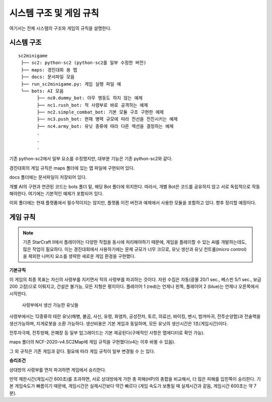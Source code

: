 
시스템 구조 및 게임 규칙
=========================

여기서는 전체 시스템의 구조와 게임의 규칙을 설명한다.

시스템 구조
------------

::

   sc2minigame
    ├── sc2: python-sc2 (python-sc2를 일부 수정한 버전)
    ├── maps: 경진대회 용 맵
    ├── docs: 문서파일 모음
    ├── run_sc2minigame.py: 게임 실행 파일 예
    └── bots: AI 모음
          ├── nc0.dummy_bot: 아무 행동도 하지 않는 예제
          ├── nc1.rush_bot: 적 사령부로 바로 공격하는 예제
          ├── nc2.simple_combat_bot: 기본 모듈 구조 구현한 예제
          ├── nc3.push_bot: 현재 병력 규모에 따라 전선을 전진시키는 예제
          ├── nc4.army_bot: 유닛 종류에 따라 다른 액션을 결정하는 예제
          .
          . 
          .


기존 python-sc2에서 일부 요소를 수정했지만, 대부분 기능은 기존 python-sc2와 같다.

경진대회의 게임 규칙은 maps 폴더에 있는 맵 파일에 구현되어 있다.

docs 폴더에는 문서파일이 저장되어 있다.

개별 AI의 구현과 연관된 코드는 bots 폴더 밑, 해당 Bot 폴더에 위치한다. 
따라서, 개별 Bot은 코드를 공유하지 않고 서로 독립적으로 작동해야한다.
여기에는 기본적인 예제가 포함되어 있다.

이외 폴더에는 현재 플랫폼에서 필수적이지는 않지만, 플랫폼 이전 버전과 예제에서 사용한
모듈을 포함하고 있다. 향후 정리할 예정이다.


게임 규칙
---------

.. note::

   기존 StarCraft II에서 플레이어는 다양한 작접을 동시에 처리해야하기 때문에,
   게임을 플레이할 수 있는 AI를 개발하는데도, 많은 작업이 필요하다.
   이는 경진대회에서 사용하기에는 문제 규모가 너무 크므로,
   유닛 생산과 유닛 컨트롤(micro control)을 제외한 나머지 요소를 
   생략한 새로운 게임 환경을 구현했다.


**기본규칙**

이 게임의 최종 목표는 자신의 사령부를 지키면서 적의 사령부를 파괴하는 것이다. 
자원 수집은 자동(광물 20/1 sec., 베스핀 5/1 sec., 보급 200 고정)으로 이뤄지고, 
건설은 불가능, 모든 지형은 평지이다. 
플레이어 1 (red)는 언제나 왼쪽, 플레이어 2 (blue)는 언제나 오른쪽에서 시작한다.

.. figure:: _static/command_center_units.png
    :figwidth: 600
 
    사령부에서 생산 가능한 유닛들 

사령부에서는 12종류의 테란 유닛(해병, 불곰, 사신, 유령, 화염차, 공성전차, 토르, 
의료선, 바이킹, 밴시, 밤까마귀, 전투순양함)과 전술핵을 생산가능하며, 지게로봇을 소환 가능하다.
생산비용은 기본 게임과 동일하며, 모든 유닛의 생산시간은 1초(게임시간)이다.

전투자극제, 전투방패, 은폐장 등 일부 업그레이드는 기본 제공된다(구체적인 사항은 맵에디터로 확인 가능).

maps 폴더의 NCF-2020-v4.SC2Map에 게임 규칙을 구현했다(v4는 이후 바뀔 수 있음).

그 외 규칙은 기존 게임과 같다. 필요에 따라 게임 규칙이 일부 변경될 수 는 있다.

**승리조건**

상대방의 사령부를 먼저 파괴하면 게임에서 승리한다.

만약 제한시간(게임시간 600초)를 초과하면, 서로 상대방에게 가한 총 피해(HP)의 총합을 비교해서,
더 많은 피해를 입힌쪽이 승리한다.
기본 게임속도가 빠름이기 때문에, 게임시간은 실제시간보다 약간 빠르다
(게임 속도가 보통일 때 실제시간과 같음, 게임시간 600초는 약 7분).
